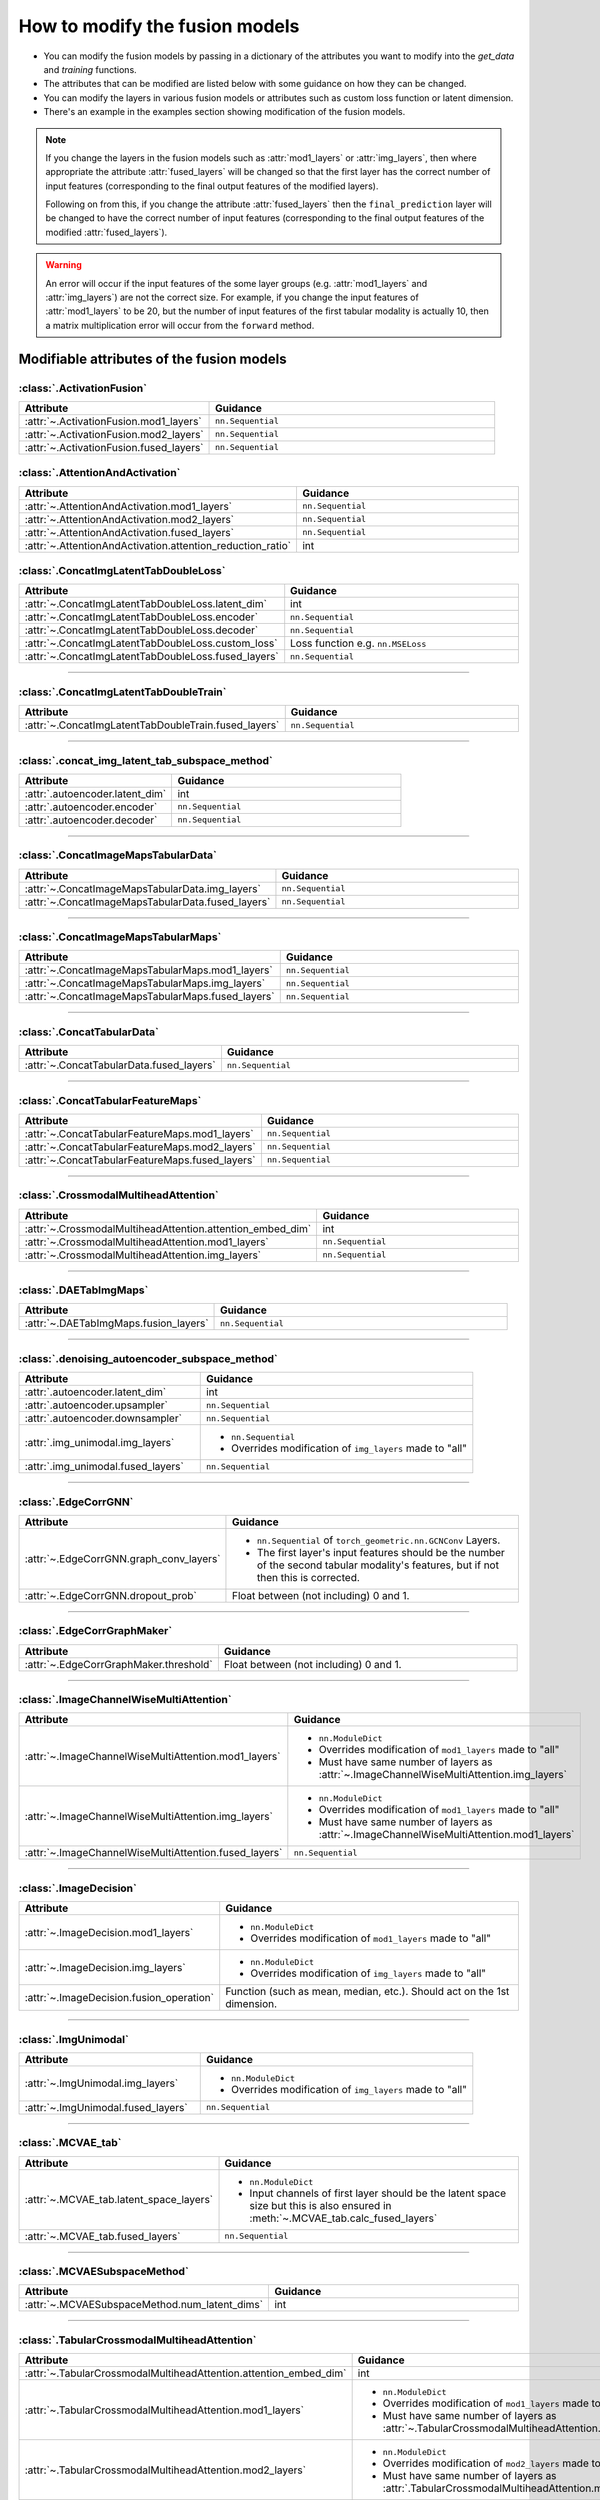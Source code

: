 .. _modifying-models:

How to modify the fusion models
=================================

- You can modify the fusion models by passing in a dictionary of the attributes you want to modify into the `get_data` and `training` functions.
- The attributes that can be modified are listed below with some guidance on how they can be changed.
- You can modify the layers in various fusion models or attributes such as custom loss function or latent dimension.
- There's an example in the examples section showing modification of the fusion models.

.. note::
  If you change the layers in the fusion models such as :attr:`mod1_layers` or :attr:`img_layers`, then where appropriate the attribute :attr:`fused_layers` will be changed so 
  that the first layer has the correct number of input features (corresponding to the final output features of the modified layers). 

  Following on from this, if you change the attribute :attr:`fused_layers` then the ``final_prediction`` layer will be changed to have the correct number of input features
  (corresponding to the final output features of the modified :attr:`fused_layers`).


.. warning::
  An error will occur if the input features of the some layer groups (e.g. :attr:`mod1_layers` and :attr:`img_layers`) are not the correct size.
  For example, if you change the input features of :attr:`mod1_layers` to be 20, but the number of input features of the first tabular modality is 
  actually 10, then a matrix multiplication error will occur from the ``forward`` method.


Modifiable attributes of the fusion models
------------------------------------------

:class:`.ActivationFusion`
~~~~~~~~~~~~~~~~~~~~~~~~~~~~~~~~~~~~~~~~~~~~~~~

.. list-table::
  :widths: 40 60
  :header-rows: 1
  :stub-columns: 0

  * - Attribute
    - Guidance
  * - :attr:`~.ActivationFusion.mod1_layers`
    - ``nn.Sequential``
  * - :attr:`~.ActivationFusion.mod2_layers`
    - ``nn.Sequential``
  * - :attr:`~.ActivationFusion.fused_layers`
    - ``nn.Sequential``

:class:`.AttentionAndActivation`
~~~~~~~~~~~~~~~~~~~~~~~~~~~~~~~~~~~~~~~~~~~~~~~

.. list-table::
  :widths: 40 60
  :header-rows: 1
  :stub-columns: 0

  * - Attribute
    - Guidance
  * - :attr:`~.AttentionAndActivation.mod1_layers`
    - ``nn.Sequential``
  * - :attr:`~.AttentionAndActivation.mod2_layers`
    - ``nn.Sequential``
  * - :attr:`~.AttentionAndActivation.fused_layers`
    - ``nn.Sequential``
  * - :attr:`~.AttentionAndActivation.attention_reduction_ratio`
    - int



:class:`.ConcatImgLatentTabDoubleLoss`
~~~~~~~~~~~~~~~~~~~~~~~~~~~~~~~~~~~~~~~~


.. list-table:: 
  :widths: 40 60
  :header-rows: 1
  :stub-columns: 0

  * - Attribute
    - Guidance
  * - :attr:`~.ConcatImgLatentTabDoubleLoss.latent_dim`
    - int
  * - :attr:`~.ConcatImgLatentTabDoubleLoss.encoder`
    - ``nn.Sequential``
  * - :attr:`~.ConcatImgLatentTabDoubleLoss.decoder`
    - ``nn.Sequential``
  * - :attr:`~.ConcatImgLatentTabDoubleLoss.custom_loss`
    - Loss function e.g. ``nn.MSELoss``
  * - :attr:`~.ConcatImgLatentTabDoubleLoss.fused_layers`
    - ``nn.Sequential``

------

:class:`.ConcatImgLatentTabDoubleTrain`
~~~~~~~~~~~~~~~~~~~~~~~~~~~~~~~~~~~~~~~~


.. list-table:: 
  :widths: 40 60
  :header-rows: 1
  :stub-columns: 0

  * - Attribute
    - Guidance
  * - :attr:`~.ConcatImgLatentTabDoubleTrain.fused_layers`
    - ``nn.Sequential``

------

:class:`.concat_img_latent_tab_subspace_method`
~~~~~~~~~~~~~~~~~~~~~~~~~~~~~~~~~~~~~~~~~~~~~~~~~


.. list-table:: 
  :widths: 40 60
  :header-rows: 1
  :stub-columns: 0

  * - Attribute
    - Guidance
  * - :attr:`.autoencoder.latent_dim`
    - int
  * - :attr:`.autoencoder.encoder`
    - ``nn.Sequential``
  * - :attr:`.autoencoder.decoder`
    - ``nn.Sequential``

------

:class:`.ConcatImageMapsTabularData`
~~~~~~~~~~~~~~~~~~~~~~~~~~~~~~~~~~~~~~


.. list-table:: 
  :widths: 40 60
  :header-rows: 1
  :stub-columns: 0

  * - Attribute
    - Guidance
  * - :attr:`~.ConcatImageMapsTabularData.img_layers`
    - ``nn.Sequential``
  * - :attr:`~.ConcatImageMapsTabularData.fused_layers`
    - ``nn.Sequential``

------

:class:`.ConcatImageMapsTabularMaps`
~~~~~~~~~~~~~~~~~~~~~~~~~~~~~~~~~~~~~~


.. list-table:: 
  :widths: 40 60
  :header-rows: 1
  :stub-columns: 0

  * - Attribute
    - Guidance
  * - :attr:`~.ConcatImageMapsTabularMaps.mod1_layers`
    - ``nn.Sequential``
  * - :attr:`~.ConcatImageMapsTabularMaps.img_layers`
    - ``nn.Sequential``
  * - :attr:`~.ConcatImageMapsTabularMaps.fused_layers`
    - ``nn.Sequential``

------

:class:`.ConcatTabularData`
~~~~~~~~~~~~~~~~~~~~~~~~~~~~~~~~~~~~~~


.. list-table:: 
  :widths: 40 60
  :header-rows: 1
  :stub-columns: 0

  * - Attribute
    - Guidance
  * - :attr:`~.ConcatTabularData.fused_layers`
    - ``nn.Sequential``

------

:class:`.ConcatTabularFeatureMaps`
~~~~~~~~~~~~~~~~~~~~~~~~~~~~~~~~~~~~~~


.. list-table:: 
  :widths: 40 60
  :header-rows: 1
  :stub-columns: 0

  * - Attribute
    - Guidance
  * - :attr:`~.ConcatTabularFeatureMaps.mod1_layers`
    - ``nn.Sequential``
  * - :attr:`~.ConcatTabularFeatureMaps.mod2_layers`
    - ``nn.Sequential``
  * - :attr:`~.ConcatTabularFeatureMaps.fused_layers`
    - ``nn.Sequential``

------

:class:`.CrossmodalMultiheadAttention`
~~~~~~~~~~~~~~~~~~~~~~~~~~~~~~~~~~~~~~~~


.. list-table:: 
  :widths: 40 60
  :header-rows: 1
  :stub-columns: 0

  * - Attribute
    - Guidance
  * - :attr:`~.CrossmodalMultiheadAttention.attention_embed_dim`
    - int
  * - :attr:`~.CrossmodalMultiheadAttention.mod1_layers`
    - ``nn.Sequential``
  * - :attr:`~.CrossmodalMultiheadAttention.img_layers`
    - ``nn.Sequential``

------
  
:class:`.DAETabImgMaps`
~~~~~~~~~~~~~~~~~~~~~~~~~~~~~~~~~~~~~~


.. list-table:: 
  :widths: 40 60
  :header-rows: 1
  :stub-columns: 0

  * - Attribute
    - Guidance
  * - :attr:`~.DAETabImgMaps.fusion_layers`
    - ``nn.Sequential``

------

:class:`.denoising_autoencoder_subspace_method`
~~~~~~~~~~~~~~~~~~~~~~~~~~~~~~~~~~~~~~~~~~~~~~~~~


.. list-table:: 
  :widths: 40 60
  :header-rows: 1
  :stub-columns: 0

  * - Attribute
    - Guidance
  * - :attr:`.autoencoder.latent_dim`
    - int
  * - :attr:`.autoencoder.upsampler`
    - ``nn.Sequential``
  * - :attr:`.autoencoder.downsampler`
    - ``nn.Sequential``
  * - :attr:`.img_unimodal.img_layers`
    - 
      * ``nn.Sequential``
      * Overrides modification of ``img_layers`` made to "all"
  * - :attr:`.img_unimodal.fused_layers`
    - ``nn.Sequential``

------

:class:`.EdgeCorrGNN`
~~~~~~~~~~~~~~~~~~~~~~~~~~~~~~~~~~~~~~~~~~~~~~~


.. list-table:: 
  :widths: 40 60
  :header-rows: 1
  :stub-columns: 0

  * - Attribute
    - Guidance
  * - :attr:`~.EdgeCorrGNN.graph_conv_layers`
    -  
      * ``nn.Sequential`` of ``torch_geometric.nn.GCNConv`` Layers.
      * The first layer's input features should be the number of the second tabular modality's features, but if not then this is corrected.
  * - :attr:`~.EdgeCorrGNN.dropout_prob`
    - Float between (not including) 0 and 1.

------

:class:`.EdgeCorrGraphMaker`
~~~~~~~~~~~~~~~~~~~~~~~~~~~~~~~~~~~~~~~~~~~~~~~

.. list-table:: 
  :widths: 40 60
  :header-rows: 1
  :stub-columns: 0

  * - Attribute
    - Guidance
  * - :attr:`~.EdgeCorrGraphMaker.threshold`
    - Float between (not including) 0 and 1.

------

:class:`.ImageChannelWiseMultiAttention`
~~~~~~~~~~~~~~~~~~~~~~~~~~~~~~~~~~~~~~~~~~~~~~~


.. list-table:: 
  :widths: 40 60
  :header-rows: 1
  :stub-columns: 0

  * - Attribute
    - Guidance
  * - :attr:`~.ImageChannelWiseMultiAttention.mod1_layers`
    -
      *  ``nn.ModuleDict``
      * Overrides modification of ``mod1_layers`` made to "all"
      * Must have same number of layers as :attr:`~.ImageChannelWiseMultiAttention.img_layers`
  * - :attr:`~.ImageChannelWiseMultiAttention.img_layers`
    - 
      * ``nn.ModuleDict``
      * Overrides modification of ``mod1_layers`` made to "all"
      * Must have same number of layers as :attr:`~.ImageChannelWiseMultiAttention.mod1_layers`
  * - :attr:`~.ImageChannelWiseMultiAttention.fused_layers`
    - ``nn.Sequential``

------

:class:`.ImageDecision`
~~~~~~~~~~~~~~~~~~~~~~~~~~~~~~~~~~~~~~~~~~~~~~~


.. list-table:: 
  :widths: 40 60
  :header-rows: 1
  :stub-columns: 0

  * - Attribute
    - Guidance
  * - :attr:`~.ImageDecision.mod1_layers`
    - 
      *  ``nn.ModuleDict``
      * Overrides modification of ``mod1_layers`` made to "all"
  * - :attr:`~.ImageDecision.img_layers`
    - 
      * ``nn.ModuleDict``
      * Overrides modification of ``img_layers`` made to "all"
  * - :attr:`~.ImageDecision.fusion_operation`
    - Function (such as mean, median, etc.). Should act on the 1st dimension.

------

:class:`.ImgUnimodal`
~~~~~~~~~~~~~~~~~~~~~~~~~~~~~~~~~~~~~~~~~~~~~~~

.. list-table:: 
  :widths: 40 60
  :header-rows: 1
  :stub-columns: 0

  * - Attribute
    - Guidance
  * - :attr:`~.ImgUnimodal.img_layers`
    - 
      * ``nn.ModuleDict``
      * Overrides modification of ``img_layers`` made to "all"
  * - :attr:`~.ImgUnimodal.fused_layers`
    - ``nn.Sequential``

------

:class:`.MCVAE_tab`
~~~~~~~~~~~~~~~~~~~~~~~~~~~~~~~~~~~~~~~~~~~~~~~


.. list-table::
  :widths: 40 60
  :header-rows: 1
  :stub-columns: 0

  * - Attribute
    - Guidance
  * - :attr:`~.MCVAE_tab.latent_space_layers`
    - 
      *  ``nn.ModuleDict``
      * Input channels of first layer should be the latent space size but this is also ensured in :meth:`~.MCVAE_tab.calc_fused_layers`
  * - :attr:`~.MCVAE_tab.fused_layers`
    - ``nn.Sequential``

------

:class:`.MCVAESubspaceMethod`
~~~~~~~~~~~~~~~~~~~~~~~~~~~~~~~~~~~~~~~~~~~~~~~


.. list-table::
  :widths: 40 60
  :header-rows: 1
  :stub-columns: 0

  * - Attribute
    - Guidance
  * - :attr:`~.MCVAESubspaceMethod.num_latent_dims`
    - int

------

:class:`.TabularCrossmodalMultiheadAttention`
~~~~~~~~~~~~~~~~~~~~~~~~~~~~~~~~~~~~~~~~~~~~~~~


.. list-table::
  :widths: 40 60
  :header-rows: 1
  :stub-columns: 0

  * - Attribute
    - Guidance
  * - :attr:`~.TabularCrossmodalMultiheadAttention.attention_embed_dim`
    - int
  * - :attr:`~.TabularCrossmodalMultiheadAttention.mod1_layers`
    - 
      *  ``nn.ModuleDict``
      * Overrides modification of ``mod1_layers`` made to "all"
      * Must have same number of layers as :attr:`~.TabularCrossmodalMultiheadAttention.mod2_layers`
  * - :attr:`~.TabularCrossmodalMultiheadAttention.mod2_layers`
    - 
      * ``nn.ModuleDict``
      * Overrides modification of ``mod2_layers`` made to "all"
      * Must have same number of layers as :attr:`.TabularCrossmodalMultiheadAttention.mod1_layers`

------

:class:`.Tabular1Unimodal`
~~~~~~~~~~~~~~~~~~~~~~~~~~~~~~~~~~~~~~~~~~~~~~~


.. list-table::
  :widths: 40 60
  :header-rows: 1
  :stub-columns: 0

  * - Attribute
    - Guidance
  * - :attr:`~.Tabular1Unimodal.mod1_layers`
    - 
      * ``nn.ModuleDict``
      * Overrides modification of ``mod1_layers`` made to "all"
  * - :attr:`~.Tabular1Unimodal.fused_layers`
    - ``nn.Sequential``

------

:class:`.Tabular2Unimodal`
~~~~~~~~~~~~~~~~~~~~~~~~~~~~~~~~~~~~~~~~~~~~~~~


.. list-table::
  :widths: 40 60
  :header-rows: 1
  :stub-columns: 0

  * - Attribute
    - Guidance
  * - :attr:`~.Tabular2Unimodal.mod2_layers`
    - 
      * ``nn.ModuleDict``
      * Overrides modification of ``mod2_layers`` made to "all"
  * - :attr:`~.Tabular2Unimodal.fused_layers`
    - ``nn.Sequential``

------

:class:`.TabularChannelWiseMultiAttention`
~~~~~~~~~~~~~~~~~~~~~~~~~~~~~~~~~~~~~~~~~~~~~~~


.. list-table::
  :widths: 40 60
  :header-rows: 1
  :stub-columns: 0

  * - Attribute
    - Guidance
  * - :attr:`~.TabularChannelWiseMultiAttention.mod1_layers`
    - 
      * ``nn.ModuleDict``
      * Overrides modification of ``mod1_layers`` made to "all"
      * Must have same number of layers as :attr:`~.TabularChannelWiseMultiheadAttention.mod2_layers`
  * - :attr:`~.TabularChannelWiseMultiAttention.mod2_layers`
    - 
      * ``nn.ModuleDict``
      * Overrides modification of ``mod1_layers`` made to "all"
      * Must have same number of layers as :attr:`~.TabularChannelWiseMultiheadAttention.mod1_layers`
  * - :attr:`~.TabularChannelWiseMultiAttention.fused_layers`
    - ``nn.Sequential``

------

:class:`.TabularDecision`
~~~~~~~~~~~~~~~~~~~~~~~~~~~~~~~~~~~~~~~~~~~~~~~


.. list-table::
  :widths: 40 60
  :header-rows: 1
  :stub-columns: 0

  * - Attribute
    - Guidance
  * - :attr:`~.TabularDecision.mod1_layers`
    - 
      * ``nn.ModuleDict``
      * Overrides modification of ``mod1_layers`` made to "all"
  * - :attr:`~.TabularDecision.mod2_layers`
    - 
      * ``nn.ModuleDict``
      * Overrides modification of ``mod2_layers`` made to "all"
  * - :attr:`~.TabularDecision.fusion_operation`
    - Function (such as mean, median, etc.). Should act on the 1st dimension.

------




How to pass into get_data and training as a dictionary:
--------------------------------------------------------

How to construct the dictionary:

- First keys must be the methods in the table above
- Second keys must be the attributes in the table above (e.g. autoencoder.latent_dim rather than just latent_dim)
- Value is the value you want to change the attribute to

.. note::

    **Note on modifying models using the "all" key:**

    Modifications under the 'all' key will be applied to all fusion models, unless specifically overwritten by a
    modification to a specific fusion model.

    For example, if you want to modify the attribute :attr:`mod1_layers` for every fusion model that uses it, then
    you can pass the :attr:`mod1_layers` in the 'all' key.

    If you want to modify the attribute :attr:`mod1_layers` for every fusion model except one, then you can pass the
    :attr:`mod1_layers` in the 'all' key and then override the modifications for the specific fusion model.

    An example on how to do this is shown below, where the modifications to :attr:`mod1_layers` under the 'all' key
    are overridden for the fusion model :class:`.ConcatImgMapsTabularMaps`.


.. code-block:: python

    layer_modifications = {
        "all": {
            "mod1_layers": nn.ModuleDict(
                {
                    "layer 1": nn.Sequential(
                        nn.Linear(20, 32),
                        nn.ReLU(),
                    ),
                    "layer 2": nn.Sequential(
                        nn.Linear(32, 66),
                        nn.ReLU(),
                    ),
                    "layer 3": nn.Sequential(
                        nn.Linear(66, 128),
                        nn.ReLU(),
                    ),
                }
            ),
        }, # end of "all" key
        "ConcatImgMapsTabularMaps": { # overrides the "mod1_layers" modifications made to "all"
            "mod1_layers": nn.ModuleDict(
                {
                    "layer 1": nn.Sequential(
                        nn.Linear(20, 100),
                        nn.ReLU(),
                    ),
                    "layer 2": nn.Sequential(
                        nn.Linear(100, 300),
                        nn.ReLU(),
                    ),
                    "layer 3": nn.Sequential(
                        nn.Linear(300, 250),
                        nn.ReLU(),
                    ),
                    "layer 4": nn.Sequential(
                        nn.Linear(250, 100),
                        nn.ReLU(),
                    ),
                }
            ),
        },
    }

